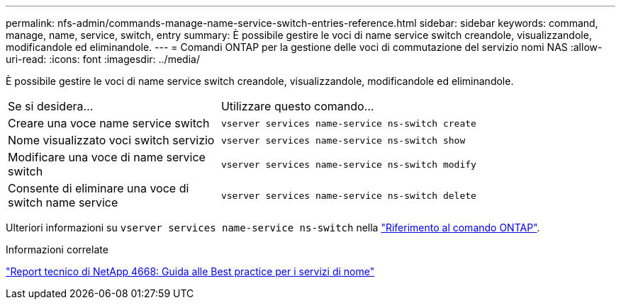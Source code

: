 ---
permalink: nfs-admin/commands-manage-name-service-switch-entries-reference.html 
sidebar: sidebar 
keywords: command, manage, name, service, switch, entry 
summary: È possibile gestire le voci di name service switch creandole, visualizzandole, modificandole ed eliminandole. 
---
= Comandi ONTAP per la gestione delle voci di commutazione del servizio nomi NAS
:allow-uri-read: 
:icons: font
:imagesdir: ../media/


[role="lead"]
È possibile gestire le voci di name service switch creandole, visualizzandole, modificandole ed eliminandole.

[cols="35,65"]
|===


| Se si desidera... | Utilizzare questo comando... 


 a| 
Creare una voce name service switch
 a| 
`vserver services name-service ns-switch create`



 a| 
Nome visualizzato voci switch servizio
 a| 
`vserver services name-service ns-switch show`



 a| 
Modificare una voce di name service switch
 a| 
`vserver services name-service ns-switch modify`



 a| 
Consente di eliminare una voce di switch name service
 a| 
`vserver services name-service ns-switch delete`

|===
Ulteriori informazioni su `vserver services name-service ns-switch` nella link:https://docs.netapp.com/us-en/ontap-cli/search.html?q=vserver+services+name-service+ns-switch["Riferimento al comando ONTAP"^].

.Informazioni correlate
https://www.netapp.com/pdf.html?item=/media/16328-tr-4668pdf.pdf["Report tecnico di NetApp 4668: Guida alle Best practice per i servizi di nome"^]
